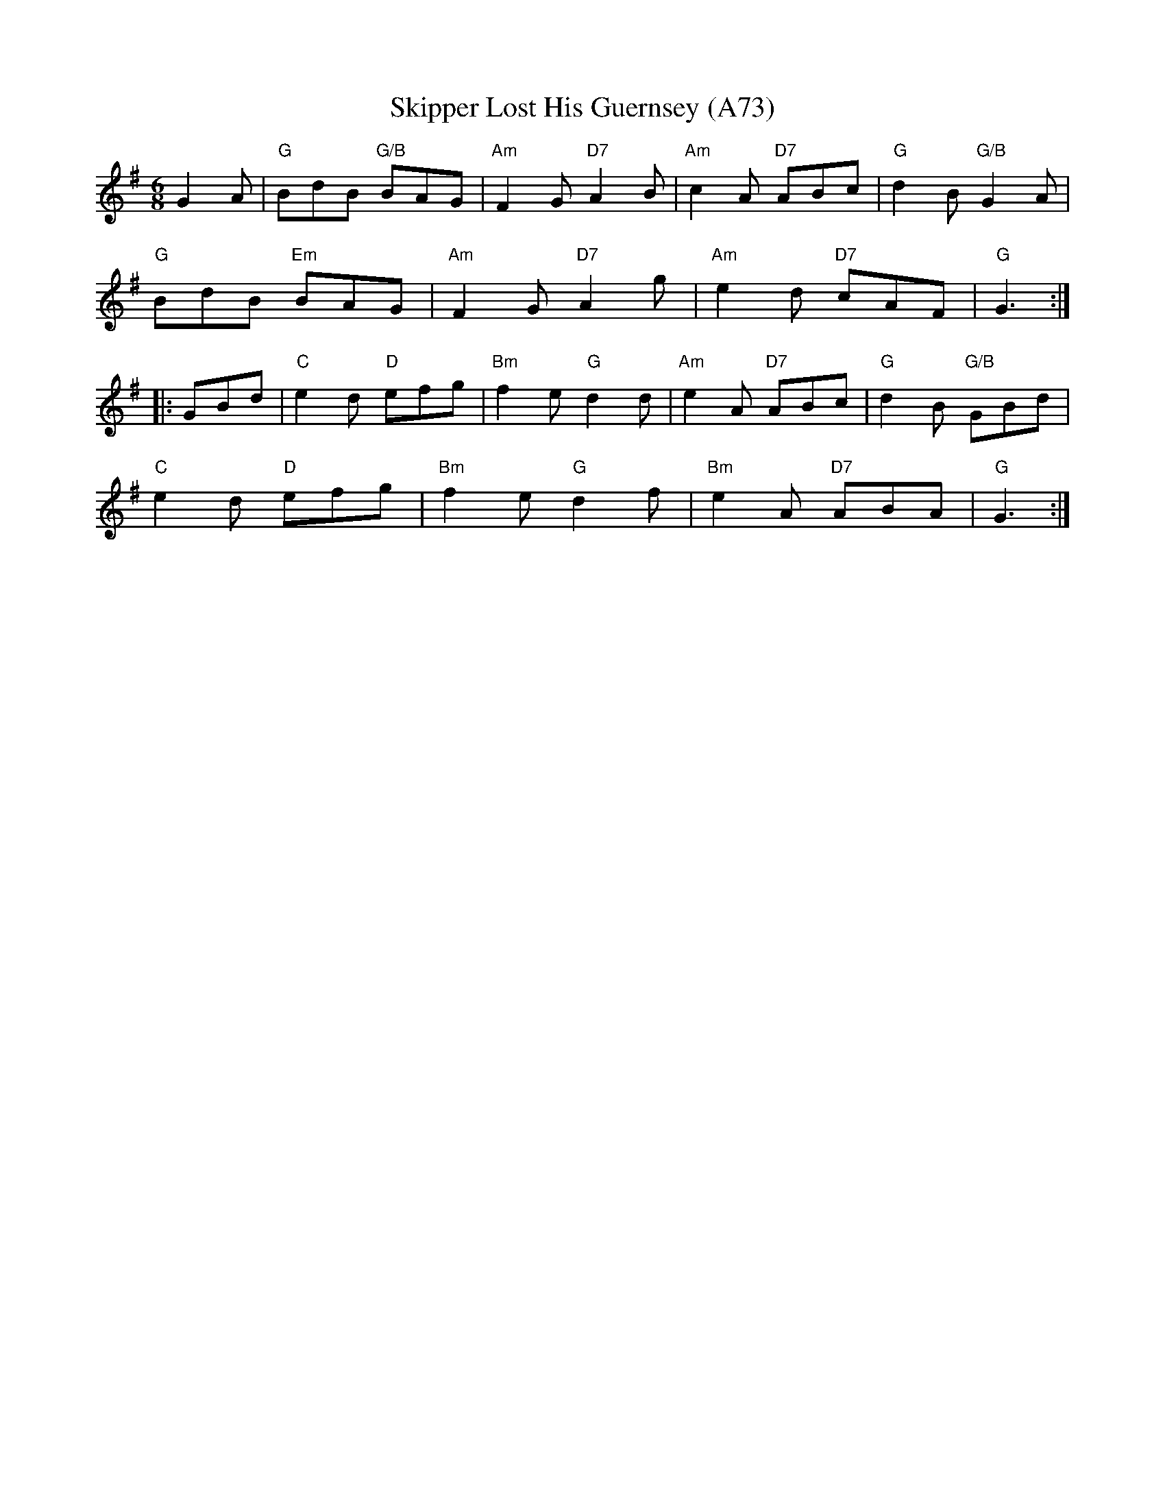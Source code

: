 X: 1174
T:Skipper Lost His Guernsey (A73)
N: page A73
N: heptatonic
R:Jig
Z:Newfoundland
S: Ottawa Celtic Jam <ottawajam:yahoo.ca> 2002-5-2
M:6/8
L:1/8
K:G
   G2A |"G" BdB "G/B"BAG |"Am" F2G "D7" A2B |"Am" c2A "D7"ABc |"G" d2B "G/B"G2A |
   "G" BdB "Em"BAG |"Am" F2G "D7"A2g |"Am" e2d "D7"cAF | "G"G3 :|
|: GBd |"C" e2d "D"efg |"Bm" f2e "G"d2d |"Am" e2A "D7"ABc |"G" d2B "G/B"GBd |
"C" e2d "D"efg |"Bm" f2e "G"d2f |"Bm" e2A "D7"ABA |"G" G3 :|
